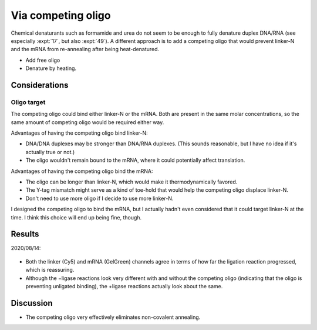 *******************
Via competing oligo
*******************

Chemical denaturants such as formamide and urea do not seem to be enough to 
fully denature duplex DNA/RNA (see especially :expt:`17`, but also :expt:`49`).  
A different approach is to add a competing oligo that would prevent linker-N 
and the mRNA from re-annealing after being heat-denatured.

- Add free oligo
- Denature by heating.

Considerations
==============

Oligo target
------------
The competing oligo could bind either linker-N or the mRNA.  Both are present 
in the same molar concentrations, so the same amount of competing oligo would 
be required either way. 

Advantages of having the competing oligo bind linker-N:

- DNA/DNA duplexes may be stronger than DNA/RNA duplexes.  (This sounds 
  reasonable, but I have no idea if it's actually true or not.)

- The oligo wouldn't remain bound to the mRNA, where it could potentially 
  affect translation.
  
Advantages of having the competing oligo bind the mRNA:

- The oligo can be longer than linker-N, which would make it thermodynamically 
  favored.

- The Y-tag mismatch might serve as a kind of toe-hold that would help the 
  competing oligo displace linker-N.

- Don't need to use more oligo if I decide to use more linker-N.

I designed the competing oligo to bind the mRNA, but I actually hadn't even 
considered that it could target linker-N at the time.  I think this choice will 
end up being fine, though.

Results
=======

2020/08/14:

.. protocol:: 
   20200814_anneal_mrna_linker_ligate_linker_n_serial_dilution_samples_gel.txt

.. figure:: 20200814_titrate_o194_saturated.svg

.. datatable:: 20200814_titrate_o194.xlsx

- Both the linker (Cy5) and mRNA (GelGreen) channels agree in terms of how far 
  the ligation reaction progressed, which is reassuring.

- Although the −ligase reactions look very different with and without the 
  competing oligo (indicating that the oligo is preventing unligated binding), 
  the +ligase reactions actually look about the same.

Discussion
==========
- The competing oligo very effectively eliminates non-covalent annealing.

